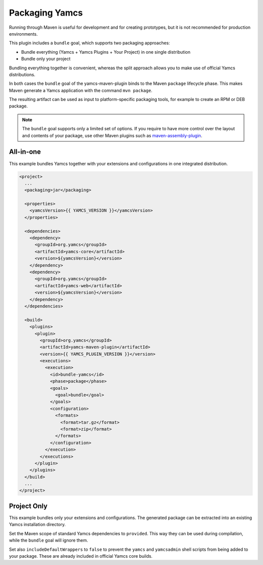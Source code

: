 Packaging Yamcs
===============

Running through Maven is useful for development and for creating prototypes, but it is not recommended for production environments.

This plugin includes a ``bundle`` goal, which supports two packaging approaches:

* Bundle everything (Yamcs + Yamcs Plugins + Your Project) in one single distribution
* Bundle only your project

Bundling everything together is convenient, whereas the split approach allows you to make use of official Yamcs distributions.

In both cases the ``bundle`` goal of the yamcs-maven-plugin binds to the Maven ``package`` lifecycle phase. This makes Maven generate a Yamcs application with the command ``mvn package``.

The resulting artifact can be used as input to platform-specific packaging tools, for example to create an RPM or DEB package.


.. note::

    The ``bundle`` goal supports only a limited set of options. If you require to have more control over the
    layout and contents of your package, use other Maven plugins such as
    `maven-assembly-plugin <https://maven.apache.org/plugins/maven-assembly-plugin/>`_.


All-in-one
----------

This example bundles Yamcs together with your extensions and configurations in one integrated distribution.

.. code-block:: xml

    <project>
      ...
      <packaging>jar</packaging>
    
      <properties>
        <yamcsVersion>{{ YAMCS_VERSION }}</yamcsVersion>
      </properties>
    
      <dependencies>
        <dependency>
          <groupId>org.yamcs</groupId>
          <artifactId>yamcs-core</artifactId>
          <version>${yamcsVersion}</version>
        </dependency>
        <dependency>
          <groupId>org.yamcs</groupId>
          <artifactId>yamcs-web</artifactId>
          <version>${yamcsVersion}</version>
        </dependency>
      </dependencies>
    
      <build>
        <plugins>
          <plugin>
            <groupId>org.yamcs</groupId>
            <artifactId>yamcs-maven-plugin</artifactId>
            <version>{{ YAMCS_PLUGIN_VERSION }}</version>
            <executions>
              <execution>
                <id>bundle-yamcs</id>
                <phase>package</phase>
                <goals>
                  <goal>bundle</goal>
                </goals>
                <configuration>
                  <formats>
                    <format>tar.gz</format>
                    <format>zip</format>
                  </formats>
                </configuration>
              </execution>
            </executions>
          </plugin>
        </plugins>
      </build>
      ...
    </project>


Project Only
------------

This example bundles only your extensions and configurations. The generated package can be extracted into an existing Yamcs installation directory.

Set the Maven scope of standard Yamcs dependencies to ``provided``. This way they can be used during compilation, while the ``bundle`` goal will ignore them.

Set also ``includeDefaultWrappers`` to ``false`` to prevent the ``yamcs`` and ``yamcsadmin`` shell scripts from being added to your package. These are already included in official Yamcs core builds.

.. code-block:: xml
    :emphasize-lines: 14,20,38

    <project>
      ...
      <packaging>jar</packaging>
    
      <properties>
        <yamcsVersion>{{ YAMCS_VERSION }}</yamcsVersion>
      </properties>
    
      <dependencies>
        <dependency>
          <groupId>org.yamcs</groupId>
          <artifactId>yamcs-core</artifactId>
          <version>${yamcsVersion}</version>
          <scope>provided</scope>
        </dependency>
        <dependency>
          <groupId>org.yamcs</groupId>
          <artifactId>yamcs-web</artifactId>
          <version>${yamcsVersion}</version>
          <scope>provided</scope>
        </dependency>
      </dependencies>
    
      <build>
        <plugins>
          <plugin>
            <groupId>org.yamcs</groupId>
            <artifactId>yamcs-maven-plugin</artifactId>
            <version>{{ YAMCS_PLUGIN_VERSION }}</version>
            <executions>
              <execution>
                <id>bundle-yamcs</id>
                <phase>package</phase>
                <goals>
                  <goal>bundle</goal>
                </goals>
                <configuration>
                  <includeDefaultWrappers>false</includeDefaultWrappers>
                  <formats>
                    <format>tar.gz</format>
                    <format>zip</format>
                  </formats>
                </configuration>
              </execution>
            </executions>
          </plugin>
        </plugins>
      </build>
      ...
    </project>
